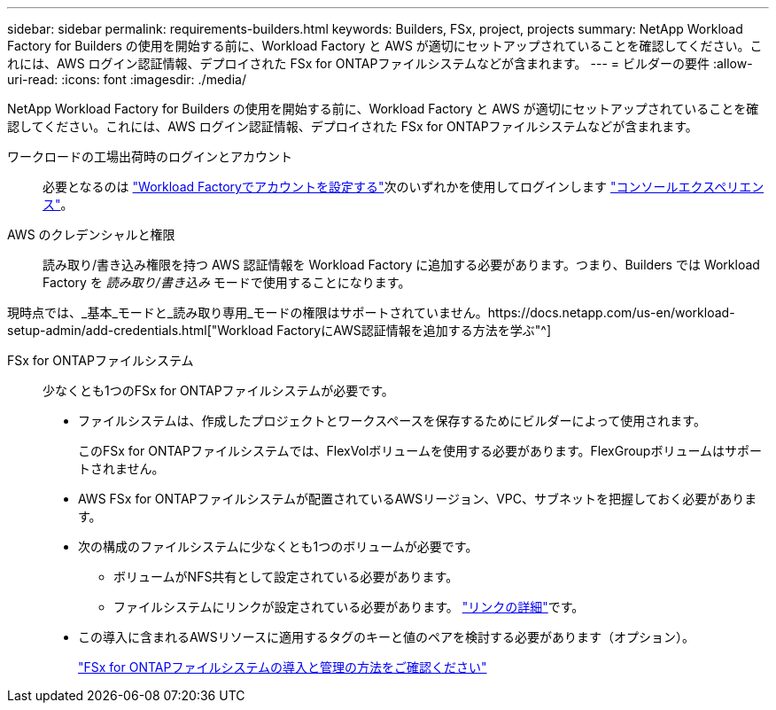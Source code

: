 ---
sidebar: sidebar 
permalink: requirements-builders.html 
keywords: Builders, FSx, project, projects 
summary: NetApp Workload Factory for Builders の使用を開始する前に、Workload Factory と AWS が適切にセットアップされていることを確認してください。これには、AWS ログイン認証情報、デプロイされた FSx for ONTAPファイルシステムなどが含まれます。 
---
= ビルダーの要件
:allow-uri-read: 
:icons: font
:imagesdir: ./media/


[role="lead"]
NetApp Workload Factory for Builders の使用を開始する前に、Workload Factory と AWS が適切にセットアップされていることを確認してください。これには、AWS ログイン認証情報、デプロイされた FSx for ONTAPファイルシステムなどが含まれます。

ワークロードの工場出荷時のログインとアカウント:: 必要となるのは https://docs.netapp.com/us-en/workload-setup-admin/sign-up-saas.html["Workload Factoryでアカウントを設定する"^]次のいずれかを使用してログインします https://docs.netapp.com/us-en/workload-setup-admin/console-experiences.html["コンソールエクスペリエンス"^]。
AWS のクレデンシャルと権限:: 読み取り/書き込み権限を持つ AWS 認証情報を Workload Factory に追加する必要があります。つまり、Builders では Workload Factory を _読み取り/書き込み_ モードで使用することになります。


現時点では、_基本_モードと_読み取り専用_モードの権限はサポートされていません。https://docs.netapp.com/us-en/workload-setup-admin/add-credentials.html["Workload FactoryにAWS認証情報を追加する方法を学ぶ"^]

FSx for ONTAPファイルシステム:: 少なくとも1つのFSx for ONTAPファイルシステムが必要です。
+
--
* ファイルシステムは、作成したプロジェクトとワークスペースを保存するためにビルダーによって使用されます。
+
このFSx for ONTAPファイルシステムでは、FlexVolボリュームを使用する必要があります。FlexGroupボリュームはサポートされません。

* AWS FSx for ONTAPファイルシステムが配置されているAWSリージョン、VPC、サブネットを把握しておく必要があります。
* 次の構成のファイルシステムに少なくとも1つのボリュームが必要です。
+
** ボリュームがNFS共有として設定されている必要があります。
** ファイルシステムにリンクが設定されている必要があります。 https://docs.netapp.com/us-en/workload-fsx-ontap/links-overview.html["リンクの詳細"^]です。


* この導入に含まれるAWSリソースに適用するタグのキーと値のペアを検討する必要があります（オプション）。
+
https://docs.netapp.com/us-en/workload-fsx-ontap/create-file-system.html["FSx for ONTAPファイルシステムの導入と管理の方法をご確認ください"^]



--

